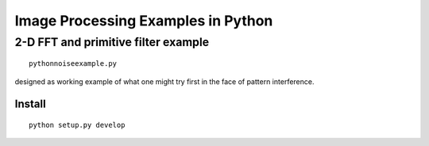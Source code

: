 ===================================
Image Processing Examples in Python
===================================

2-D FFT and primitive filter example
====================================
::

    pythonnoiseexample.py

designed as working example of what one might try first in the face of pattern interference.


Install
--------
::

    python setup.py develop

